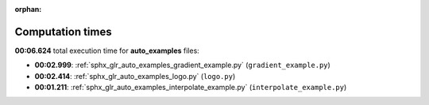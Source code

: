 
:orphan:

.. _sphx_glr_auto_examples_sg_execution_times:

Computation times
=================
**00:06.624** total execution time for **auto_examples** files:

- **00:02.999**: :ref:`sphx_glr_auto_examples_gradient_example.py` (``gradient_example.py``)
- **00:02.414**: :ref:`sphx_glr_auto_examples_logo.py` (``logo.py``)
- **00:01.211**: :ref:`sphx_glr_auto_examples_interpolate_example.py` (``interpolate_example.py``)
